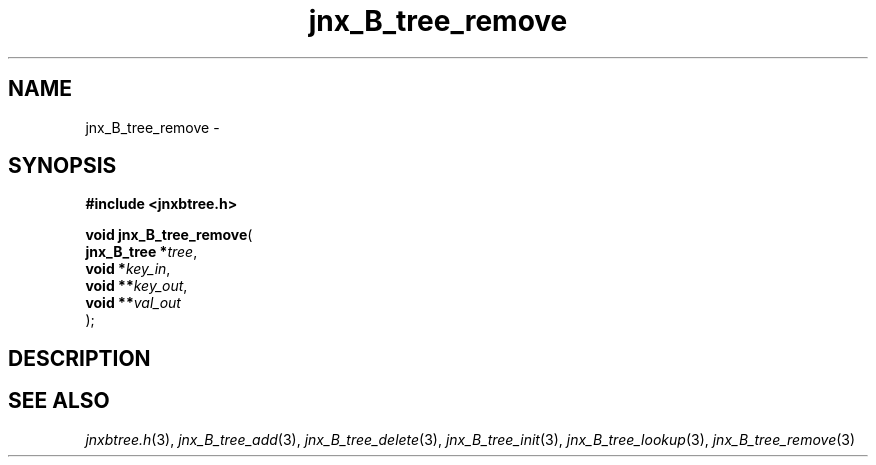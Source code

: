 .\" File automatically generated by doxy2man0.1
.\" Generation date: Thu Sep 19 2013
.TH jnx_B_tree_remove 3 2013-09-19 "XXXpkg" "The XXX Manual"
.SH "NAME"
jnx_B_tree_remove \- 
.SH SYNOPSIS
.nf
.B #include <jnxbtree.h>
.sp
\fBvoid jnx_B_tree_remove\fP(
    \fBjnx_B_tree  *\fP\fItree\fP,
    \fBvoid        *\fP\fIkey_in\fP,
    \fBvoid       **\fP\fIkey_out\fP,
    \fBvoid       **\fP\fIval_out\fP
);
.fi
.SH DESCRIPTION
.SH SEE ALSO
.PP
.nh
.ad l
\fIjnxbtree.h\fP(3), \fIjnx_B_tree_add\fP(3), \fIjnx_B_tree_delete\fP(3), \fIjnx_B_tree_init\fP(3), \fIjnx_B_tree_lookup\fP(3), \fIjnx_B_tree_remove\fP(3)
.ad
.hy

